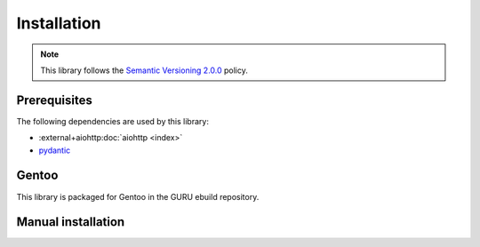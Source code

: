 .. SPDX-FileCopyrightText: 2023 Anna <cyber@sysrq.in>
.. SPDX-License-Identifier: CC0-1.0

Installation
============

.. note::

   This library follows the `Semantic Versioning 2.0.0
   <https://semver.org/spec/v2.0.0.html>`_ policy.

Prerequisites
-------------

The following dependencies are used by this library:

* :external+aiohttp:doc:`aiohttp <index>`
* `pydantic`_

.. _pydantic: https://pydantic.dev/

Gentoo
------

This library is packaged for Gentoo in the GURU ebuild repository.

.. prompt:: bash #

   eselect repository enable guru
   emaint sync -r guru
   emerge dev-python/repology-client

Manual installation
-------------------

.. prompt:: bash

   pip install repology-client --user
